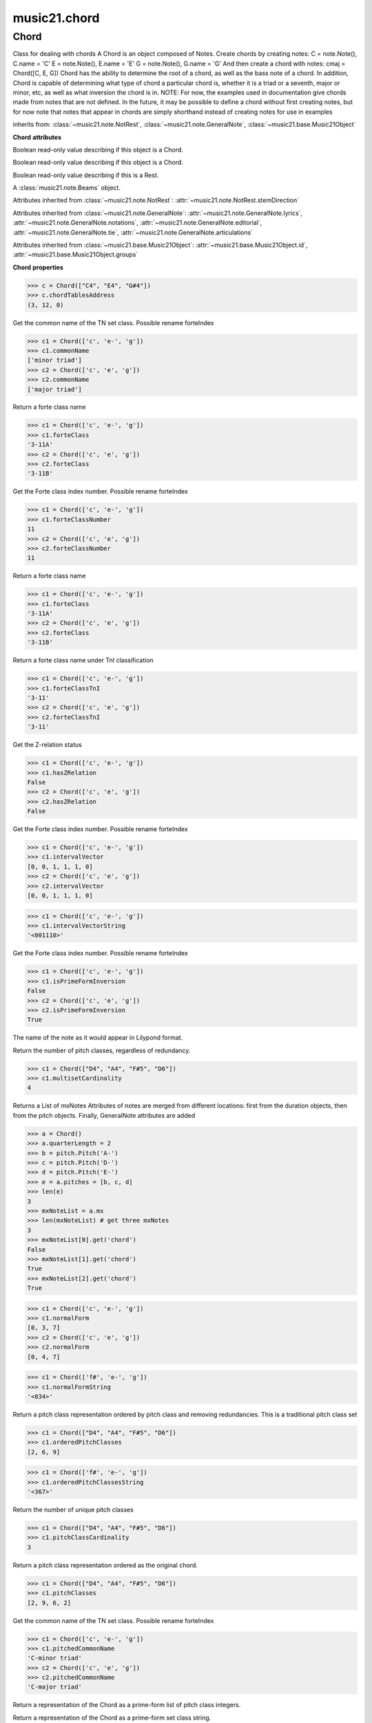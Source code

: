 .. _moduleChord:

music21.chord
=============

.. WARNING: DO NOT EDIT THIS FILE: AUTOMATICALLY GENERATED

.. module:: music21.chord



Chord
-----

.. class:: Chord

    Class for dealing with chords A Chord is an object composed of Notes. Create chords by creating notes: C = note.Note(), C.name = 'C' E = note.Note(), E.name = 'E' G = note.Note(), G.name = 'G' And then create a chord with notes: cmaj = Chord([C, E, G]) Chord has the ability to determine the root of a chord, as well as the bass note of a chord. In addition, Chord is capable of determining what type of chord a particular chord is, whether it is a triad or a seventh, major or minor, etc, as well as what inversion the chord is in. NOTE: For now, the examples used in documentation give chords made from notes that are not defined. In the future, it may be possible to define a chord without first creating notes, but for now note that notes that appear in chords are simply shorthand instead of creating notes for use in examples 

    

    inherits from: :class:`~music21.note.NotRest`, :class:`~music21.note.GeneralNote`, :class:`~music21.base.Music21Object`

    **Chord** **attributes**

    .. attribute:: isChord

    Boolean read-only value describing if this object is a Chord. 

    .. attribute:: isNote

    Boolean read-only value describing if this object is a Chord. 

    .. attribute:: isRest

    Boolean read-only value describing if this is a Rest. 

    .. attribute:: beams

    A :class:`music21.note.Beams` object. 

    Attributes inherited from :class:`~music21.note.NotRest`: :attr:`~music21.note.NotRest.stemDirection`

    Attributes inherited from :class:`~music21.note.GeneralNote`: :attr:`~music21.note.GeneralNote.lyrics`, :attr:`~music21.note.GeneralNote.notations`, :attr:`~music21.note.GeneralNote.editorial`, :attr:`~music21.note.GeneralNote.tie`, :attr:`~music21.note.GeneralNote.articulations`

    Attributes inherited from :class:`~music21.base.Music21Object`: :attr:`~music21.base.Music21Object.id`, :attr:`~music21.base.Music21Object.groups`

    **Chord** **properties**

    .. attribute:: pitches

    

    

    .. attribute:: chordTablesAddress

    

    >>> c = Chord(["C4", "E4", "G#4"])
    >>> c.chordTablesAddress
    (3, 12, 0) 

    .. attribute:: commonName

    Get the common name of the TN set class. Possible rename forteIndex 

    >>> c1 = Chord(['c', 'e-', 'g'])
    >>> c1.commonName
    ['minor triad'] 
    >>> c2 = Chord(['c', 'e', 'g'])
    >>> c2.commonName
    ['major triad'] 

    .. attribute:: forteClass

    Return a forte class name 

    >>> c1 = Chord(['c', 'e-', 'g'])
    >>> c1.forteClass
    '3-11A' 
    >>> c2 = Chord(['c', 'e', 'g'])
    >>> c2.forteClass
    '3-11B' 

    .. attribute:: forteClassNumber

    Get the Forte class index number. Possible rename forteIndex 

    >>> c1 = Chord(['c', 'e-', 'g'])
    >>> c1.forteClassNumber
    11 
    >>> c2 = Chord(['c', 'e', 'g'])
    >>> c2.forteClassNumber
    11 

    .. attribute:: forteClassTn

    Return a forte class name 

    >>> c1 = Chord(['c', 'e-', 'g'])
    >>> c1.forteClass
    '3-11A' 
    >>> c2 = Chord(['c', 'e', 'g'])
    >>> c2.forteClass
    '3-11B' 

    .. attribute:: forteClassTnI

    Return a forte class name under TnI classification 

    >>> c1 = Chord(['c', 'e-', 'g'])
    >>> c1.forteClassTnI
    '3-11' 
    >>> c2 = Chord(['c', 'e', 'g'])
    >>> c2.forteClassTnI
    '3-11' 

    .. attribute:: hasZRelation

    Get the Z-relation status 

    >>> c1 = Chord(['c', 'e-', 'g'])
    >>> c1.hasZRelation
    False 
    >>> c2 = Chord(['c', 'e', 'g'])
    >>> c2.hasZRelation
    False 

    .. attribute:: intervalVector

    Get the Forte class index number. Possible rename forteIndex 

    >>> c1 = Chord(['c', 'e-', 'g'])
    >>> c1.intervalVector
    [0, 0, 1, 1, 1, 0] 
    >>> c2 = Chord(['c', 'e', 'g'])
    >>> c2.intervalVector
    [0, 0, 1, 1, 1, 0] 

    .. attribute:: intervalVectorString

    

    >>> c1 = Chord(['c', 'e-', 'g'])
    >>> c1.intervalVectorString
    '<001110>' 

    .. attribute:: isPrimeFormInversion

    Get the Forte class index number. Possible rename forteIndex 

    >>> c1 = Chord(['c', 'e-', 'g'])
    >>> c1.isPrimeFormInversion
    False 
    >>> c2 = Chord(['c', 'e', 'g'])
    >>> c2.isPrimeFormInversion
    True 

    .. attribute:: lily

    The name of the note as it would appear in Lilypond format. 

    .. attribute:: multisetCardinality

    Return the number of pitch classes, regardless of redundancy. 

    >>> c1 = Chord(["D4", "A4", "F#5", "D6"])
    >>> c1.multisetCardinality
    4 

    .. attribute:: mx

    Returns a List of mxNotes Attributes of notes are merged from different locations: first from the duration objects, then from the pitch objects. Finally, GeneralNote attributes are added 

    >>> a = Chord()
    >>> a.quarterLength = 2
    >>> b = pitch.Pitch('A-')
    >>> c = pitch.Pitch('D-')
    >>> d = pitch.Pitch('E-')
    >>> e = a.pitches = [b, c, d]
    >>> len(e)
    3 
    >>> mxNoteList = a.mx
    >>> len(mxNoteList) # get three mxNotes
    3 
    >>> mxNoteList[0].get('chord')
    False 
    >>> mxNoteList[1].get('chord')
    True 
    >>> mxNoteList[2].get('chord')
    True 

    .. attribute:: normalForm

    

    >>> c1 = Chord(['c', 'e-', 'g'])
    >>> c1.normalForm
    [0, 3, 7] 
    >>> c2 = Chord(['c', 'e', 'g'])
    >>> c2.normalForm
    [0, 4, 7] 

    .. attribute:: normalFormString

    

    >>> c1 = Chord(['f#', 'e-', 'g'])
    >>> c1.normalFormString
    '<034>' 

    .. attribute:: orderedPitchClasses

    Return a pitch class representation ordered by pitch class and removing redundancies. This is a traditional pitch class set 

    >>> c1 = Chord(["D4", "A4", "F#5", "D6"])
    >>> c1.orderedPitchClasses
    [2, 6, 9] 

    .. attribute:: orderedPitchClassesString

    

    >>> c1 = Chord(['f#', 'e-', 'g'])
    >>> c1.orderedPitchClassesString
    '<367>' 

    .. attribute:: pitchClassCardinality

    Return the number of unique pitch classes 

    >>> c1 = Chord(["D4", "A4", "F#5", "D6"])
    >>> c1.pitchClassCardinality
    3 

    .. attribute:: pitchClasses

    Return a pitch class representation ordered as the original chord. 

    >>> c1 = Chord(["D4", "A4", "F#5", "D6"])
    >>> c1.pitchClasses
    [2, 9, 6, 2] 

    .. attribute:: pitchedCommonName

    Get the common name of the TN set class. Possible rename forteIndex 

    >>> c1 = Chord(['c', 'e-', 'g'])
    >>> c1.pitchedCommonName
    'C-minor triad' 
    >>> c2 = Chord(['c', 'e', 'g'])
    >>> c2.pitchedCommonName
    'C-major triad' 

    .. attribute:: primeForm

    Return a representation of the Chord as a prime-form list of pitch class integers. 

    .. attribute:: primeFormString

    Return a representation of the Chord as a prime-form set class string. 

    Properties inherited from :class:`~music21.note.GeneralNote`: :attr:`~music21.note.GeneralNote.color`, :attr:`~music21.note.GeneralNote.lyric`, :attr:`~music21.note.GeneralNote.musicxml`, :attr:`~music21.note.GeneralNote.quarterLength`

    Properties inherited from :class:`~music21.base.Music21Object`: :attr:`~music21.base.Music21Object.offset`, :attr:`~music21.base.Music21Object.parent`, :attr:`~music21.base.Music21Object.priority`

    **Chord** **methods**

    .. method:: __init__(notes=[], **keywords)

    No documentation. 

    .. method:: areZRelations(other)

    Check of chord other is also a z relations 

    >>> c1 = Chord(["C", "c#", "e", "f#"])
    >>> c2 = Chord(["C", "c#", "e-", "g"])
    >>> c3 = Chord(["C", "c#", "f#", "g"])
    >>> c1.areZRelations(c2)
    True 
    >>> c1.areZRelations(c3)
    False 

    .. method:: bass(newbass=0)

    returns the bass note or sets it to note. Usually defined to the lowest note in the chord, but we want to be able to override this.  You might want an implied bass for instance...  v o9. example: 

    >>> cmaj = Chord(['C', 'E', 'G'])
    >>> cmaj.bass() # returns C
    C 

    .. method:: canBeDominantV()

    

    

    >>> a = Chord(['g', 'b', 'd', 'f'])
    >>> a.canBeDominantV()
    True 

    .. method:: canBeTonic()

    

    

    >>> a = Chord(['g', 'b', 'd', 'f'])
    >>> a.canBeTonic()
    False 
    >>> a = Chord(['g', 'b', 'd'])
    >>> a.canBeTonic()
    True 

    .. method:: checkDurationSanity()

    TO WRITE Checks to make sure all notes have the same duration Does not run automatically 

    .. method:: closedPosition()

    returns a new Chord object with the same pitch classes, but now in closed position 

    >>> chord1 = Chord(["C#4", "G5", "E6"])
    >>> chord2 = chord1.closedPosition()
    >>> print(chord2.lily.value)
    <cis' e' g'>4 

    .. method:: containsSeventh()

    returns True if the chord contains at least one of each of Third, Fifth, and Seventh. raises an exception if the Root can't be determined 

    >>> cchord = Chord (['C', 'E', 'G', 'B'])
    >>> other = Chord (['C', 'D', 'E', 'F', 'G', 'B'])
    >>> cchord.containsSeventh() # returns True
    True 
    >>> other.containsSeventh() # returns True
    True 

    .. method:: containsTriad()

    returns True or False if there is no triad above the root. "Contains vs. Is": A dominant-seventh chord contains a triad. example: 

    >>> cchord = Chord (['C', 'E', 'G'])
    >>> other = Chord (['C', 'D', 'E', 'F', 'G'])
    >>> cchord.containsTriad() #returns True
    True 
    >>> other.containsTriad() #returns True
    True 

    .. method:: determineType()

    returns an abbreviation for the type of chord it is. Add option to add inversion name to abbreviation? 

    >>> a = Chord(['a', 'c#', 'e'])
    >>> a.determineType()
    'Major Triad' 
    >>> a = Chord(['g', 'b', 'd', 'f'])
    >>> a.determineType()
    'Dominant Seventh' 

    .. method:: duration(newDur=0)

    Duration of the chord can be defined here OR it should return the duration of the first note of the chord 

    .. method:: findBass()

    Returns the lowest note in the chord The only time findBass should be called is by bass() when it is figuring out what the bass note of the chord is. Generally call bass() instead example: 

    >>> cmaj = Chord (['C4', 'E3', 'G4'])
    >>> cmaj.findBass() # returns E3
    E3 

    .. method:: findRoot()

    Looks for the root by finding the note with the most 3rds above it Generally use root() instead, since if a chord doesn't know its root, root() will run findRoot() automatically. example: 

    >>> cmaj = Chord (['C', 'E', 'G'])
    >>> cmaj.findRoot() # returns C
    C 

    .. method:: hasAnyRepeatedScale(testRoot=None)

    Returns True if for any scale degree there are two or more different notes (such as E and E-) in the chord. If there are no repeated scale degrees, return false. example: 

    >>> cchord = Chord (['C', 'E', 'E-', 'G'])
    >>> other = Chord (['C', 'E', 'F-', 'G'])
    >>> cchord.hasAnyRepeatedScale()
    True 
    >>> other.hasAnyRepeatedScale() # returns false (chromatically identical notes of different scale degrees do not count.
    False 

    .. method:: hasFifth(testRoot=None)

    Shortcut for hasScaleX(5) 

    .. method:: hasRepeatedScaleX(scaleDeg, testRoot=None)

    Returns True if scaleDeg above testRoot (or self.root()) has two or more different notes (such as E and E-) in it.  Otherwise returns false. example: 

    >>> cchord = Chord (['C', 'E', 'E-', 'G'])
    >>> cchord.hasRepeatedScaleX(3) # returns true
    True 

    .. method:: hasScaleX(scaleDegree, testRoot=None)

    Each of these returns the number of semitones above the root that the third, fifth, etc., of the chord lies, if there exists one.  Or False if it does not exist. You can optionally specify a note.Note object to try as the root.  It does not change the Chord.root object.  We use these methods to figure out what the root of the triad is. Currently there is a bug that in the case of a triply diminished third (e.g., "c" => "e----"), this function will incorrectly claim no third exists.  Perhaps this be construed as a feature. In the case of chords such as C, E-, E, hasThird will return 3, not 4, nor a list object (3,4).  You probably do not want to be using tonal chord manipulation functions on chords such as these anyway. note.Note that in Chord, we're using "Scale" to mean a diatonic scale step. It will not tell you if a chord has a specific scale degree in another scale system.  That functionality might be added to scale.py someday. example: 

    >>> cchord = Chord (['C', 'E', 'E-', 'G'])
    >>> cchord.hasScaleX(3) #
    4 
    >>> cchord.hasScaleX(5) # will return 7
    7 
    >>> cchord.hasScaleX(6) # will return False
    False 

    .. method:: hasSeventh(testRoot=None)

    Shortcut for hasScaleX(7) 

    .. method:: hasSpecificX(scaleDegree, testRoot=None)

    Exactly like hasScaleX, except it returns the interval itself instead of the number of semitones. example: 

    >>> cmaj = Chord (['C', 'E', 'G'])
    >>> cmaj.hasScaleX(3) #will return the interval between C and E
    4 
    >>> cmaj.hasScaleX(5) #will return the interval between C and G
    7 
    >>> cmaj.hasScaleX(6) #will return False
    False 

    .. method:: hasThird(testRoot=None)

    Shortcut for hasScaleX(3) 

    .. method:: inversion()

    returns an integer representing which standard inversion the chord is in. Chord does not have to be complete, but determines the inversion by looking at the relationship of the bass note to the root. 

    >>> a = Chord(['g', 'b', 'd', 'f'])
    >>> a.inversion()
    2 

    .. method:: inversionName()

    Returns an integer representing the common abbreviation for the inversion the chord is in. If chord is not in a common inversion, returns None. 

    >>> a = Chord(['g', 'b', 'd', 'f'])
    >>> a.inversionName()
    43 

    .. method:: isAugmentedTriad()

    Returns True if chord is an Augmented Triad, that is, if it contains only notes that are either in unison with the root, a major third above the root, or an augmented fifth above the root. Additionally, must contain at least one of each third and fifth above the root. Chord might NOT seem to have to be spelled correctly because incorrectly spelled Augmented Triads are usually augmented triads in some other inversion (e.g. C-E-Ab is a 2nd inversion aug triad; C-Fb-Ab is 1st inversion).  However, B#-Fb-Ab does return false as expeccted). Returns false if is not an augmented triad. 

    >>> import music21.chord
    >>> c = music21.chord.Chord(["C4", "E4", "G#4"])
    >>> c.isAugmentedTriad()
    True 
    >>> c = music21.chord.Chord(["C4", "E4", "G4"])
    >>> c.isAugmentedTriad()
    False 
    Other spellings will give other roots! 
    >>> c = music21.chord.Chord(["C4", "E4", "A-4"])
    >>> c.isAugmentedTriad()
    True 
    >>> c.root()
    A-4 
    >>> c = music21.chord.Chord(["C4", "F-4", "A-4"])
    >>> c.isAugmentedTriad()
    True 
    >>> c = music21.chord.Chord(["B#4", "F-4", "A-4"])
    >>> c.isAugmentedTriad()
    False 

    .. method:: isDiminishedSeventh()

    Returns True if chord is a Diminished Seventh, that is, if it contains only notes that are either in unison with the root, a minor third above the root, a diminished fifth, or a minor seventh above the root. Additionally, must contain at least one of each third and fifth above the root. Chord must be spelled correctly. Otherwise returns false. 

    >>> a = Chord(['c', 'e-', 'g-', 'b--'])
    >>> a.isDiminishedSeventh()
    True 

    .. method:: isDiminishedTriad()

    Returns True if chord is a Diminished Triad, that is, if it contains only notes that are either in unison with the root, a minor third above the root, or a diminished fifth above the root. Additionally, must contain at least one of each third and fifth above the root. Chord must be spelled correctly. Otherwise returns false. 

    >>> cchord = Chord (['C', 'E-', 'G-'])
    >>> other = Chord (['C', 'E-', 'F#'])
    >>> cchord.isDiminishedTriad() #returns True
    True 
    >>> other.isDiminishedTriad() #returns False
    False 

    .. method:: isDominantSeventh()

    Returns True if chord is a Dominant Seventh, that is, if it contains only notes that are either in unison with the root, a major third above the root, a perfect fifth, or a major seventh above the root. Additionally, must contain at least one of each third and fifth above the root. Chord must be spelled correctly. Otherwise returns false. 

    >>> a = Chord(['b', 'g', 'd', 'f'])
    >>> a.isDominantSeventh()
    True 

    .. method:: isFalseDiminishedSeventh()

    Returns True if chord is a Diminished Seventh, that is, if it contains only notes that are either in unison with the root, a minor third above the root, a diminished fifth, or a minor seventh above the root. Additionally, must contain at least one of each third and fifth above the root. Chord MAY BE SPELLED INCORRECTLY. Otherwise returns false. 

    .. method:: isHalfDiminishedSeventh()

    Returns True if chord is a Half Diminished Seventh, that is, if it contains only notes that are either in unison with the root, a minor third above the root, a diminished fifth, or a major seventh above the root. Additionally, must contain at least one of each third, fifth, and seventh above the root. Chord must be spelled correctly. Otherwise returns false. 

    >>> c1 = Chord(['C4','E-4','G-4','B-4'])
    >>> c1.isHalfDiminishedSeventh()
    True 
    Incorrectly spelled chords are not considered half-diminished sevenths 
    >>> c2 = Chord(['C4','E-4','G-4','A#4'])
    >>> c2.isHalfDiminishedSeventh()
    False 
    Nor are incomplete chords 
    >>> c3 = Chord(['C4', 'G-4','B-4'])
    >>> c3.isHalfDiminishedSeventh()
    False 

    .. method:: isMajorTriad()

    Returns True if chord is a Major Triad, that is, if it contains only notes that are either in unison with the root, a major third above the root, or a perfect fifth above the root. Additionally, must contain at least one of each third and fifth above the root. Chord must be spelled correctly. Otherwise returns false. example: 

    >>> cchord = Chord (['C', 'E', 'G'])
    >>> other = Chord (['C', 'G'])
    >>> cchord.isMajorTriad() # returns True
    True 
    >>> other.isMajorTriad() # returns False
    False 

    .. method:: isMinorTriad()

    Returns True if chord is a Minor Triad, that is, if it contains only notes that are either in unison with the root, a minor third above the root, or a perfect fifth above the root. Additionally, must contain at least one of each third and fifth above the root. Chord must be spelled correctly. Otherwise returns false. example: 

    >>> cchord = Chord (['C', 'E-', 'G'])
    >>> other = Chord (['C', 'E', 'G'])
    >>> cchord.isMinorTriad() # returns True
    True 
    >>> other.isMinorTriad() # returns False
    False 

    .. method:: isSeventh()

    Returns True if chord contains at least one of each of Third, Fifth, and Seventh, and every note in the chord is a Third, Fifth, or Seventh, such that there are no repeated scale degrees (ex: E and E-). Else return false. example: 

    >>> cchord = Chord (['C', 'E', 'G', 'B'])
    >>> other = Chord (['C', 'D', 'E', 'F', 'G', 'B'])
    >>> cchord.isSeventh() # returns True
    True 
    >>> other.isSeventh() # returns False
    False 

    .. method:: isTriad()

    returns True or False "Contains vs. Is:" A dominant-seventh chord is NOT a triad. returns True if the chord contains at least one Third and one Fifth and all notes are equivalent to either of those notes. Only returns True if triad is spelled correctly. example: 

    >>> cchord = Chord (['C', 'E', 'G'])
    >>> other = Chord (['C', 'D', 'E', 'F', 'G'])
    >>> cchord.isTriad() # returns True
    True 
    >>> other.isTriad()
    False 

    .. method:: numNotes()

    Returns the number of notes in the chord 

    .. method:: root(newroot=False)

    Returns or sets the Root of the chord.  if not set, will run findRoot (q.v.) example: 

    >>> cmaj = Chord (['C', 'E', 'G'])
    >>> cmaj.root() # returns C
    C 

    .. method:: seekChordTablesAddress()

    Utility method to return the address to the chord table. Table addresses are TN based three character codes: cardinaltiy, Forte index number, inversion Inversion is either 0 (for symmetrical) or -1/1 NOTE: time consuming, and only should be run when necessary. 

    >>> c1 = Chord(['c3'])
    >>> c1.orderedPitchClasses
    [0] 
    >>> c1.seekChordTablesAddress()
    (1, 1, 0) 
    >>> c1 = Chord(['c', 'c#', 'd', 'd#', 'e', 'f', 'f#', 'g', 'g#', 'a', 'b'])
    >>> c1.seekChordTablesAddress()
    (11, 1, 0) 
    >>> c1 = Chord(['c', 'e', 'g'])
    >>> c1.seekChordTablesAddress()
    (3, 11, -1) 
    >>> c1 = Chord(['c', 'e-', 'g'])
    >>> c1.seekChordTablesAddress()
    (3, 11, 1) 
    >>> c1 = Chord(['c', 'c#', 'd#', 'e', 'f#', 'g#', 'a#'])
    >>> c1.seekChordTablesAddress()
    (7, 34, 0) 
    >>> c1 = Chord(['c', 'c#', 'd'])
    >>> c1.seekChordTablesAddress()
    (3, 1, 0) 

    .. method:: semiClosedPosition()

    No documentation. 

    .. method:: sortAscending()

    No documentation. 

    .. method:: sortChromaticAscending()

    Same as sortAscending but notes are sorted by midi number, so F## sorts above G-. 

    .. method:: sortDiatonicAscending()

    After talking with Daniel Jackson, let's try to make the chord object as immutable as possible, so we return a new Chord object with the notes arranged from lowest to highest The notes are sorted by Scale degree and then by Offset (so F## sorts below G-). Notes that are the identical pitch retain their order 

    >>> cMajUnsorted = Chord(['E4', 'C4', 'G4'])
    >>> cMajSorted = cMajUnsorted.sortDiatonicAscending()
    >>> cMajSorted.pitches[0].name
    'C' 

    .. method:: sortFrequencyAscending()

    Same as above, but uses a note's frequency to determine height; so that C# would be below D- in 1/4-comma meantone, equal in equal temperament, but below it in (most) just intonation types. 

    .. method:: transpose(value, inPlace=False)

    Transpose the Note by the user-provided value. If the value is an integer, the transposition is treated in half steps. If the value is a string, any Interval string specification can be provided. 

    >>> a = Chord(['g4', 'a3', 'c#6'])
    >>> b = a.transpose('m3')
    >>> b
    <music21.chord.Chord B-4 C4 E6> 
    >>> aInterval = interval.Interval(-6)
    >>> b = a.transpose(aInterval)
    >>> b
    <music21.chord.Chord C#4 D#3 F##5> 
    >>> a.transpose(aInterval, inPlace=True)
    >>> a
    <music21.chord.Chord C#4 D#3 F##5> 

    Methods inherited from :class:`~music21.note.NotRest`: :meth:`~music21.note.NotRest.splitNoteAtPoint`

    Methods inherited from :class:`~music21.note.GeneralNote`: :meth:`~music21.note.GeneralNote.addLyric`, :meth:`~music21.note.GeneralNote.appendDuration`, :meth:`~music21.note.GeneralNote.clearDurations`, :meth:`~music21.note.GeneralNote.compactNoteInfo`, :meth:`~music21.note.GeneralNote.splitAtDurations`

    Methods inherited from :class:`~music21.base.Music21Object`: :meth:`~music21.base.Music21Object.addContext`, :meth:`~music21.base.Music21Object.addLocationAndParent`, :meth:`~music21.base.Music21Object.freezeIds`, :meth:`~music21.base.Music21Object.getContextAttr`, :meth:`~music21.base.Music21Object.getContextByClass`, :meth:`~music21.base.Music21Object.getOffsetBySite`, :meth:`~music21.base.Music21Object.hasContext`, :meth:`~music21.base.Music21Object.isClass`, :meth:`~music21.base.Music21Object.searchParentByAttr`, :meth:`~music21.base.Music21Object.setContextAttr`, :meth:`~music21.base.Music21Object.show`, :meth:`~music21.base.Music21Object.unfreezeIds`, :meth:`~music21.base.Music21Object.unwrapWeakref`, :meth:`~music21.base.Music21Object.wrapWeakref`, :meth:`~music21.base.Music21Object.write`


